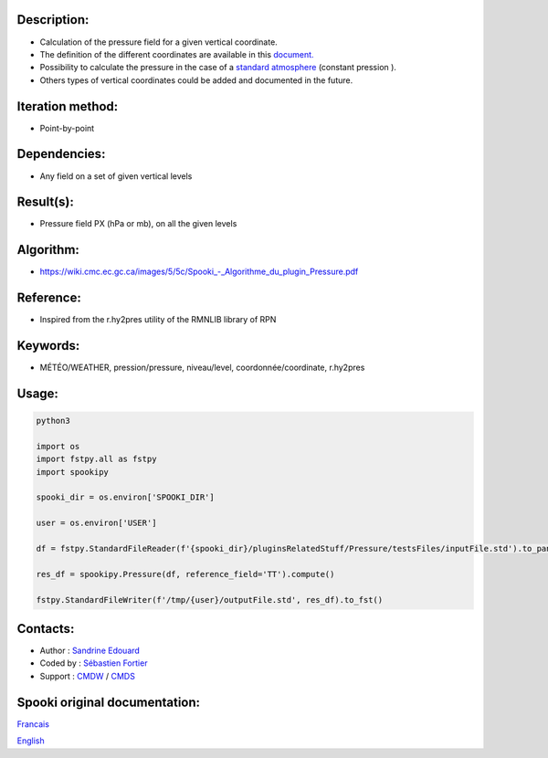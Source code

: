 Description:
~~~~~~~~~~~~

-  Calculation of the pressure field for a given vertical coordinate.
-  The definition of the different coordinates are available in this
   `document. <https://wiki.cmc.ec.gc.ca/images/0/01/Spooki_-_Definitions_coordvert.pdf>`__
-  Possibility to calculate the pressure in the case of a
   `standard atmosphere <https://en.wikipedia.org/wiki/International_Standard_Atmosphere>`__
   (constant pression ).
-  Others types of vertical coordinates could be added and documented in the future.

Iteration method:
~~~~~~~~~~~~~~~~~

-  Point-by-point

Dependencies:
~~~~~~~~~~~~~

-  Any field on a set of given vertical levels

Result(s):
~~~~~~~~~~

-  Pressure field PX (hPa or mb), on all the given levels

Algorithm:
~~~~~~~~~~

-  `<https://wiki.cmc.ec.gc.ca/images/5/5c/Spooki_-_Algorithme_du_plugin_Pressure.pdf>`__

Reference:
~~~~~~~~~~

-  Inspired from the r.hy2pres utility of the RMNLIB library of RPN

Keywords:
~~~~~~~~~

-  MÉTÉO/WEATHER, pression/pressure, niveau/level, coordonnée/coordinate, r.hy2pres

Usage:
~~~~~~


.. code:: python

   python3
   
   import os
   import fstpy.all as fstpy
   import spookipy

   spooki_dir = os.environ['SPOOKI_DIR']

   user = os.environ['USER']

   df = fstpy.StandardFileReader(f'{spooki_dir}/pluginsRelatedStuff/Pressure/testsFiles/inputFile.std').to_pandas()

   res_df = spookipy.Pressure(df, reference_field='TT').compute()

   fstpy.StandardFileWriter(f'/tmp/{user}/outputFile.std', res_df).to_fst()


Contacts:
~~~~~~~~~

-  Author : `Sandrine Edouard <https://wiki.cmc.ec.gc.ca/wiki/User:Edouards>`__
-  Coded by : `Sébastien Fortier <https://wiki.cmc.ec.gc.ca/wiki/User:Fortiers>`__
-  Support : `CMDW <https://wiki.cmc.ec.gc.ca/wiki/CMDW>`__ / `CMDS <https://wiki.cmc.ec.gc.ca/wiki/CMDS>`__


Spooki original documentation:
~~~~~~~~~~~~~~~~~~~~~~~~~~~~~~

`Francais <http://web.science.gc.ca/~spst900/spooki/doc/master/spooki_french_doc/html/pluginPressure.html>`_

`English <http://web.science.gc.ca/~spst900/spooki/doc/master/spooki_english_doc/html/pluginPressure.html>`_
